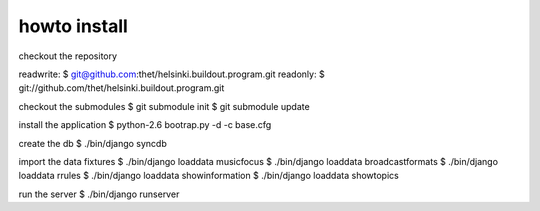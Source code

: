 howto install
=============

checkout the repository

readwrite:
$ git@github.com:thet/helsinki.buildout.program.git
readonly:
$ git://github.com/thet/helsinki.buildout.program.git

checkout the submodules
$ git submodule init
$ git submodule update

install the application
$ python-2.6 bootrap.py -d -c base.cfg

create the db
$ ./bin/django syncdb

import the data fixtures
$ ./bin/django loaddata musicfocus
$ ./bin/django loaddata broadcastformats
$ ./bin/django loaddata rrules
$ ./bin/django loaddata showinformation
$ ./bin/django loaddata showtopics

run the server
$ ./bin/django runserver 
